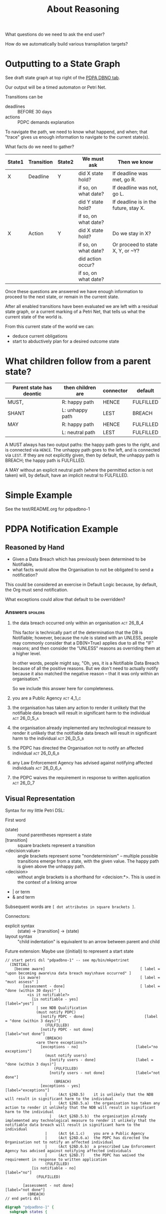 #+TITLE: About Reasoning

What questions do we need to ask the end user?

How do we automatically build various transpilation targets?

* Outputting to a State Graph

See draft state graph at top right of the [[https://docs.google.com/spreadsheets/d/1qMGwFhgPYLm-bmoN2es2orGkTaTN382pG2z3RjZ_s-4/edit?pli=1#gid=0][PDPA DBNO tab]]. 

Our output will be a timed automaton or Petri Net.

Transitions can be
- deadlines :: BEFORE 30 days
- actions :: PDPC demands explanation

To navigate the path, we need to know what happend, and when; that "trace" gives us enough information to navigate to the current state(s).

What facts do we need to gather?

| State1 | Transition | State2 | We must ask          | Then we know                          |
|--------+------------+--------+----------------------+---------------------------------------|
| X      | Deadline   | Y      | did X state hold?    | If deadline was met, go R.            |
|        |            |        | if so, on what date? | If deadline was not, go L.            |
|        |            |        | did Y state hold?    | If deadline is in the future, stay X. |
|        |            |        | if so, on what date? |                                       |
|--------+------------+--------+----------------------+---------------------------------------|
| X      | Action     | Y      | did X state hold?    | Do we stay in X?                      |
|        |            |        | if so, on what date? | Or proceed to state X, Y, or ~Y?      |
|        |            |        | did action occur?    |                                       |
|        |            |        | if so, on what date? |                                       |

Once these questions are answered we have enough information to proceed to the next state, or remain in the current state.

After all enabled transitions have been evaluated we are left with a residual state graph, or a current marking of a Petri Net, that tells us what the current state of the world is.

From this current state of the world we can:
- deduce current obligations
- start to abductively plan for a desired outcome state

* What children follow from a parent state?

| Parent state has deontic | then children are | connector | default   |
|--------------------------+-------------------+-----------+-----------|
| MUST,                    | R: happy path     | HENCE     | FULFILLED |
| SHANT                    | L: unhappy path   | LEST      | BREACH    |
|--------------------------+-------------------+-----------+-----------|
| MAY                      | R: happy path     | HENCE     | FULFILLED |
|                          | L: neutral path   | LEST      | FULFILLED |

A MUST always has two output paths: the happy path goes to the right, and is connected via ~HENCE~. The unhappy path goes to the left, and is connected via ~LEST~. If they are not explicitly given, then by default, the unhappy path is BREACH; the happy path is FULFILLED.

A MAY without an explicit neutral path (where the permitted action is not taken) will, by default, have an implicit neutral to FULFILLED.

* Simple Example

See the test/README.org for pdpadbno-1

* PDPA Notification Example

** Reasoned by Hand

- Given a Data Breach which has previously been determined to be Notifiable,
- what facts would allow the Organisation to not be obligated to send a notification?

This could be considered an exercise in Default Logic because, by default, the Org must send notification.

What exceptions could allow that default to be overridden?

*** Answers                                                                             :spoilers:

**** the data breach occurred only within an organisation                            :act:26_B_4:

This factor is technically part of the determination that the DB is Notifiable; however, because the rule is stated with an UNLESS, people may commonly consider that a DB{N=True} applies due to all the "IF" reasons; and then consider the "UNLESS" reasons as overriding them at a higher level.

In other words, people might say, "Oh, yes, it is a Notifiable Data Breach because of all the positive reasons. But we don't need to actually notify because it also matched the negative reason -- that it was only within an organisation."

So we include this answer here for completeness.

**** you are a Public Agency                                                          :act:4_1_c:

**** the organisation has taken any action to render it unlikely that the notifiable data breach will result in significant harm to the individual :act:26_D_5_a:


**** the organisation already implemented any technological measure to render it unlikely that the notifiable data breach will result in significant harm to the individual :act:26_D_5_b:

**** the PDPC has directed the Organisation not to notify an affected individual   :act:26_D_6_b:

**** any Law Enforcement Agency has advised against notifying affected individuals :act:26_D_6_a:

**** the PDPC waives the requirement in response to written application              :act:26_D_7:

** Visual Representation

Syntax for my little Petri DSL:

First word

- (state) :: round parentheses represent a state
- [transition] :: square brackets represent a transition
- <decision:value> :: angle brackets represent some "nondeterminism" -- multiple possible transitions emerge from a state, with the given value. The happy path is given above the unhappy path.
- <decision> :: without angle brackets is a shorthand for <decision:*>. This is used in the context of a linking arrow
- |   or term
- &   and term

Subsequent words are ~[ dot attributes in square brackets ]~.

Connectors:

- explicit syntax :: (state) -> [transition] -> (state)
- layout syntax :: "child indentation" is equivalent to an arrow between parent and child

Future extension: Maybe use ((initial)) to represent a start state

#+begin_src text
  // start petri dsl "pdpadbno-1" -- see mp/bin/mkpetrinet
    (INITIAL)
      [become aware]                                           [ label = "upon becoming aware\na data breach may\nhave occurred" ]
        (is aware)                                             [ label = "must assess" ]
          [assessment - done]                                  [ label = "done (within 30 days)" ]
            <is it notifiable?>
              [is notifiable - yes]                              [label="yes"]
                | see NDB Qualification
                (must notify PDPC)
                  [notify PDPC - done]                           [label = "done (within 3 days)"]
                    (FULFILLED)
                  [notify PDPC - not done]                       [label="not done"]
                    (BREACH)
                <are there exceptions?>
                  [exceptions - no]                          [label="no exceptions"]
                    (must notify users)
                      [notify users - done]                  [label = "done (within 3 days)"]
                        (FULFILLED)
                      [notify users - not done]              [label="not done"]
                        (BREACH)
                  [exceptions - yes]                         [label="exceptions"]
                    |     (Act §26D.5)    it is unlikely that the NDB will result in significant harm to the individual
                      |   (Act §26D.5.a)  the organisation has taken any action to render it unlikely that the NDB will result in significant harm to the individual
                      |   (Act §26D.5.b)  the organisation already implemented any technological measure to render it unlikely that the notifiable data breach will result in significant harm to the individual
                    |     (Act §4.1.c)    you are a Public Agency
                    |     (Act §26D.6.a)  the PDPC has directed the Organisation not to notify an affected individual
                    |     (Act §26D.6.b)  a prescribed Law Enforcement Agency has advised against notifying affected individuals
                    |     (Act §26D.7)    the PDPC has waived the requirement in response to written application
                    (FULFILLED)
              [is notifiable - no]                               [label="no"]
                (FULFILLED)

          [assessment - not done]                              [label="not done"]
            (BREACH)
  // end petri dsl
#+end_src

#+begin_src dot
  digraph "pdpadbno-1" {
    subgraph states {
      graph [shape=circle,color=gray];
      node [shape=circle];

        INITIAL
        "is aware"        [ label = "must assess" ]
        "is it notifiable?"       [shape=diamond]
        "must notify PDPC"
        FULFILLED
        BREACH
        "are there exceptions?"   [shape=diamond]
        "must notify users"
    }
    subgraph transitions {
      node [shape=rect,height=0.2,style=filled,fillcolor=black,fontcolor=white,fontname=Monaco];

      { rank = same;
        "become aware"    [ label = "upon becoming aware\na data breach may\nhave occurred" ]
      }
      { rank = same;
        "assessment - done"       [ label = "done (within 30 days)" ]
        "assessment - not done"   [label="not done"]
      }
      { rank = same;
        "is notifiable - yes"     [label="yes"]
        "is notifiable - no"      [label="no"]
      }
      { rank = same;
        "notify PDPC - done"      [label = "done (within 3 days)"]
        "notify PDPC - not done"  [label="not done"]
      }
      { rank = same;
        "exceptions - no" [label="no exceptions"]
        "exceptions - yes"        [label="exceptions"]
      }
      { rank = same;
        "notify users - done"     [label = "done (within 3 days)"]
        "notify users - not done" [label="not done"]
      }
    }
    // state-to-transition edges
    INITIAL -> "become aware"             [headport=n,tailport=se,color=green]
    "is aware" -> "assessment - done"             [headport=n,tailport=se,color=green]
    "is aware" -> "assessment - not done"         [headport=n,tailport=sw,color=brown]
    "is it notifiable?" -> "is notifiable - yes"          [headport=n,tailport=se]
    "is it notifiable?" -> "is notifiable - no"           [headport=n,tailport=sw]
    "must notify PDPC" -> "notify PDPC - done"            [headport=n,tailport=se,color=green]
    "must notify PDPC" -> "notify PDPC - not done"                [headport=n,tailport=sw,color=brown]
    "are there exceptions?" -> "exceptions - no"          [headport=n,tailport=se]
    "are there exceptions?" -> "exceptions - yes"         [headport=n,tailport=sw]
    "must notify users" -> "notify users - done"          [headport=n,tailport=se,color=green]
    "must notify users" -> "notify users - not done"              [headport=n,tailport=sw,color=brown]

    // transition-to-state edges
    "become aware" -> "is aware"
    "assessment - done" -> "is it notifiable?"
    "is notifiable - yes" -> "must notify PDPC"
    "is notifiable - yes" -> "are there exceptions?"
    "notify PDPC - done" -> FULFILLED
    "notify PDPC - not done" -> BREACH
    "exceptions - no" -> "must notify users"
    "notify users - done" -> FULFILLED
    "notify users - not done" -> BREACH
    "exceptions - yes" -> FULFILLED
    "is notifiable - no" -> FULFILLED
    "assessment - not done" -> BREACH
  }
#+end_src
